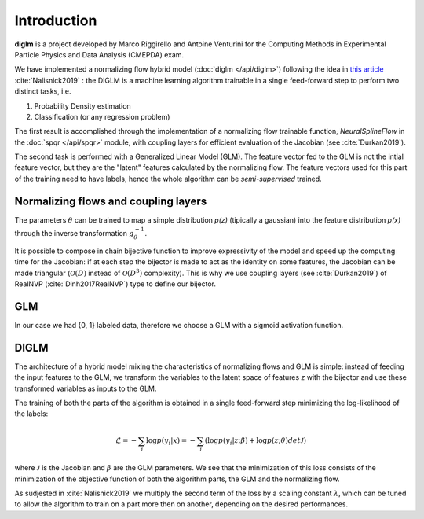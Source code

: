 ==============
 Introduction
==============

**diglm** is a project developed by Marco Riggirello and Antoine Venturini for the Computing Methods
in Experimental Particle Physics and Data Analysis (CMEPDA) exam.


We have implemented a normalizing flow hybrid model (:doc:`diglm </api/diglm>`)
following the idea in
`this article <https://arxiv.org/1902.02767>`_ :cite:`Nalisnick2019` :
the DIGLM is a machine learning algorithm trainable in a single feed-forward
step to perform two distinct tasks, i.e.

1. Probability Density estimation
2. Classification (or any regression problem)

The first result is accomplished through the implementation of a normalizing
flow trainable function, `NeuralSplineFlow` in the :doc:`spqr </api/spqr>` module,
with coupling layers for efficient evaluation of the Jacobian
(see :cite:`Durkan2019`).

The second task is performed with a Generalized Linear Model (GLM). The
feature vector fed to the GLM is not the intial feature vector, but they are
the "latent" features calculated by the normalizing flow. The feature
vectors used for this part of the training need to have labels, hence
the whole algorithm can be *semi-supervised* trained.


Normalizing flows and coupling layers
-------------------------------------

.. glossary::
   
   normalizing flow
      A *normalizing flow* (:cite:`papamakarios2021normalizing`, :cite:`review2021`) is a bijective and differentiabl      etransformation :math:`g_{\theta}`,
      which can map a vector of features with D-dimensions *x* in a transformed vector
      :math:`g_\theta(x) = z` with D-dimension. Since the transformation :math:`g_\theta` is differentiable,
      the probability distribution of *z* and *x* are linked through a simple change of variable:

      .. math::

	 p(x) = p(z) \cdot det \Bigl(\dfrac{d g_\theta}{d x}\Bigr)

      Hence the name *normalizing*, because the probability is conserved.

The parameters :math:`\theta` can be trained to map a simple distribution  *p(z)* (tipically a
gaussian) into the feature distribution *p(x)* through the inverse transformation
:math:`g_\theta^{-1}`.

It is possible to compose in chain bijective function to improve expressivity of the model
and speed up the computing time for the Jacobian: if at each step the bijector is made to act
as the identity on some features, the Jacobian can be made triangular (:math:`\mathcal{O}(D)` instead
of :math:`\mathcal{O}(D^3)` complexity). This is why we use coupling layers (see :cite:`Durkan2019`)
of RealNVP (:cite:`Dinh2017RealNVP`)  
type to define our bijector.

GLM
---


.. glossary::

   GLM
      Generalized Linear Model is a fancy name (there may be some historical reasons behind it)
      for a simple "perceptron" architecture of a machine learning layer:
      the inputs (features) *x* are linearly transformed applying trainable weights, and then the
      output (*linear response*) is passed through an activation function to produce a *response*.
      Given an objective loss, depending on labels of the inputs and the response, the weights are
      trained.
      Using math:
      
      .. math::

	 x \rightarrow w * x + b \rightarrow y = \dfrac{1}{1 + e^{-w*x + b}} \rightarrow loss(y_{true}, y)
	 
In our case we had {0, 1} labeled data, therefore we choose a GLM with a sigmoid activation
function.


DIGLM
-----

The architecture of a hybrid model mixing the characteristics of normalizing flows and GLM
is simple: instead of feeding the input features to the GLM, we transform the variables to
the latent space of features *z* with the bijector and use these transformed variables as inputs
to the GLM.

The training of both the parts of the algorithm is obtained in a single feed-forward step minimizing
the log-likelihood of the labels:

.. math::
   
   \mathcal{L} = - \sum_i  \log{ p(y_i| x) } = - \sum_i ( \log{ p(y_i| z; \beta) } + \log{p(z; \theta) det \mathcal{J} })

where :math:`\mathcal{J}` is the Jacobian and :math:`\beta` are the GLM parameters.
We see that the minimization of this loss consists of the minimization of the objective function of both
the algorithm parts, the GLM and the normalizing flow.

As sudjested in :cite:`Nalisnick2019` we multiply the second term of the loss by a scaling constant
:math:`\lambda`, which can be tuned to allow the algorithm to train on a part more then on another,
depending on the desired performances.

.. the bibliography

.. bibliography::
   references.bib
